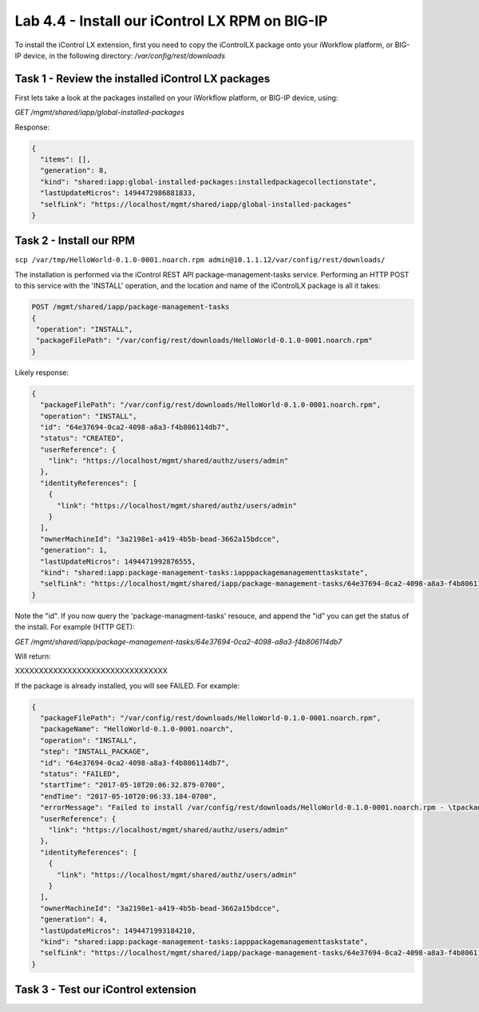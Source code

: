 Lab 4.4 - Install our iControl LX RPM on BIG-IP
-----------------------------------------------

To install the iControl LX extension, first you need to copy the iControlLX package onto your iWorkflow platform, or BIG-IP device, in the following directory: `/var/config/rest/downloads`

Task 1 - Review the installed iControl LX packages
^^^^^^^^^^^^^^^^^^^^^^^^^^^^^^^^^^^^^^^^^^^^^^^^^^
First lets take a look at the packages installed on your iWorkflow platform, or
BIG-IP device, using:


`GET /mgmt/shared/iapp/global-installed-packages`

Response:

.. code::

  {
    "items": [],
    "generation": 8,
    "kind": "shared:iapp:global-installed-packages:installedpackagecollectionstate",
    "lastUpdateMicros": 1494472986881833,
    "selfLink": "https://localhost/mgmt/shared/iapp/global-installed-packages"
  }


Task 2 - Install our RPM
^^^^^^^^^^^^^^^^^^^^^^^^

``scp /var/tmp/HelloWorld-0.1.0-0001.noarch.rpm admin@10.1.1.12/var/config/rest/downloads/``

The installation is performed via the iControl REST API package-management-tasks
service. Performing an HTTP POST to this service with the 'INSTALL' operation,
and the location and name of the iControlLX package is all it takes:

.. code::

  POST /mgmt/shared/iapp/package-management-tasks
  {
   "operation": "INSTALL",
   "packageFilePath": "/var/config/rest/downloads/HelloWorld-0.1.0-0001.noarch.rpm"
  }


Likely response:

.. code::

  {
    "packageFilePath": "/var/config/rest/downloads/HelloWorld-0.1.0-0001.noarch.rpm",
    "operation": "INSTALL",
    "id": "64e37694-0ca2-4098-a8a3-f4b806114db7",
    "status": "CREATED",
    "userReference": {
      "link": "https://localhost/mgmt/shared/authz/users/admin"
    },
    "identityReferences": [
      {
        "link": "https://localhost/mgmt/shared/authz/users/admin"
      }
    ],
    "ownerMachineId": "3a2198e1-a419-4b5b-bead-3662a15bdcce",
    "generation": 1,
    "lastUpdateMicros": 1494471992876555,
    "kind": "shared:iapp:package-management-tasks:iapppackagemanagementtaskstate",
    "selfLink": "https://localhost/mgmt/shared/iapp/package-management-tasks/64e37694-0ca2-4098-a8a3-f4b806114db7"
  }

Note the "id". If you now query the 'package-managment-tasks' resouce, and
append the "id" you can get the status of the install. For example (HTTP GET):

`GET /mgmt/shared/iapp/package-management-tasks/64e37694-0ca2-4098-a8a3-f4b806114db7`

Will return:


XXXXXXXXXXXXXXXXXXXXXXXXXXXXXXXX


If the package is already installed, you will see FAILED. For example:

.. code::

  {
    "packageFilePath": "/var/config/rest/downloads/HelloWorld-0.1.0-0001.noarch.rpm",
    "packageName": "HelloWorld-0.1.0-0001.noarch",
    "operation": "INSTALL",
    "step": "INSTALL_PACKAGE",
    "id": "64e37694-0ca2-4098-a8a3-f4b806114db7",
    "status": "FAILED",
    "startTime": "2017-05-10T20:06:32.879-0700",
    "endTime": "2017-05-10T20:06:33.184-0700",
    "errorMessage": "Failed to install /var/config/rest/downloads/HelloWorld-0.1.0-0001.noarch.rpm - \tpackage HelloWorld-0.1.0-0001.noarch is already installed",
    "userReference": {
      "link": "https://localhost/mgmt/shared/authz/users/admin"
    },
    "identityReferences": [
      {
        "link": "https://localhost/mgmt/shared/authz/users/admin"
      }
    ],
    "ownerMachineId": "3a2198e1-a419-4b5b-bead-3662a15bdcce",
    "generation": 4,
    "lastUpdateMicros": 1494471993184210,
    "kind": "shared:iapp:package-management-tasks:iapppackagemanagementtaskstate",
    "selfLink": "https://localhost/mgmt/shared/iapp/package-management-tasks/64e37694-0ca2-4098-a8a3-f4b806114db7"
  }


Task 3 - Test our iControl extension
^^^^^^^^^^^^^^^^^^^^^^^^^^^^^^^^^^^^
